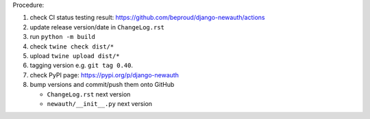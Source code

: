 .. release procedure

Procedure:

1. check CI status testing result: https://github.com/beproud/django-newauth/actions
2. update release version/date in ``ChangeLog.rst``
3. run ``python -m build``
4. check ``twine check dist/*``
5. upload ``twine upload dist/*``
6. tagging version e.g. ``git tag 0.40``.
7. check PyPI page: https://pypi.org/p/django-newauth
8. bump versions and commit/push them onto GitHub

   * ``ChangeLog.rst``  next version
   * ``newauth/__init__.py`` next version
